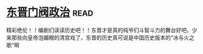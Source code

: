 * [[https://book.douban.com/subject/1030503/][东晋门阀政治]]:read:
精彩绝伦！！编剧们读读历史吧！！东晋才是真的纯爷们斗智斗力的舞台好吧。少来那些向皇帝泡媚眼的清宫戏了，东晋的历史真可说是中国历史版本的“冰与火之歌”啊
